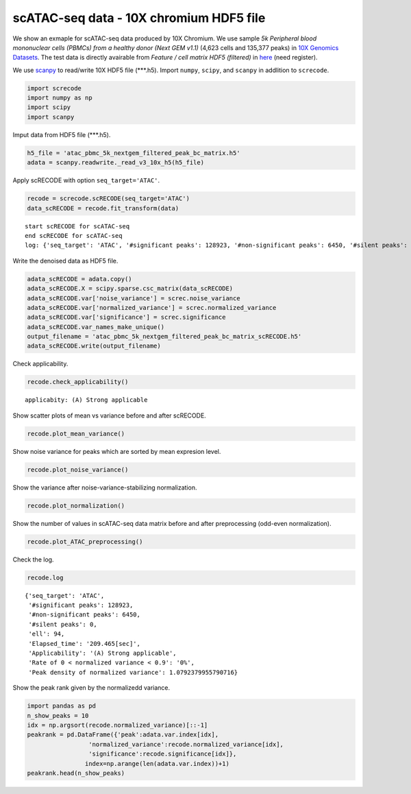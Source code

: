scATAC-seq data - 10X chromium HDF5 file
========

We show an exmaple for scATAC-seq data produced by 10X Chromium. 
We use sample `5k Peripheral blood mononuclear cells (PBMCs) from a healthy donor (Next GEM v1.1)` (4,623 cells and 135,377 peaks) in `10X Genomics Datasets <https://www.10xgenomics.com/jp/resources/datasets>`_.  
The test data is directly avairable from `Feature / cell matrix HDF5 (filtered)` in `here <https://www.10xgenomics.com/jp/resources/datasets/5-k-peripheral-blood-mononuclear-cells-pbm-cs-from-a-healthy-donor-next-gem-v-1-1-1-1-standard-2-0-0>`_ (need register).


We use `scanpy <https://scanpy.readthedocs.io/en/stable/>`_ to read/write 10X HDF5 file (\*\*\*.h5). 
Import  ``numpy``, ``scipy``, and ``scanpy`` in addlition to ``screcode``. 

.. code-block:: python

	import screcode
	import numpy as np
	import scipy
	import scanpy


Imput data from HDF5 file (\*\*\*.h5). 

.. code-block:: python

	h5_file = 'atac_pbmc_5k_nextgem_filtered_peak_bc_matrix.h5'
	adata = scanpy.readwrite._read_v3_10x_h5(h5_file)

Apply scRECODE with option ``seq_target='ATAC'``. 

.. code-block:: python

	recode = screcode.scRECODE(seq_target='ATAC')
	data_scRECODE = recode.fit_transform(data)

.. parsed-literal::

	start scRECODE for scATAC-seq
	end scRECODE for scATAC-seq
	log: {'seq_target': 'ATAC', '#significant peaks': 128923, '#non-significant peaks': 6450, '#silent peaks': 4, 'ell': 94, 'Elapsed_time': '209.465[sec]'}
	
Write the denoised data as HDF5 file. 

.. code-block:: python

	adata_scRECODE = adata.copy()
	adata_scRECODE.X = scipy.sparse.csc_matrix(data_scRECODE)
	adata_scRECODE.var['noise_variance'] = screc.noise_variance
	adata_scRECODE.var['normalized_variance'] = screc.normalized_variance
	adata_scRECODE.var['significance'] = screc.significance
	adata_scRECODE.var_names_make_unique()
	output_filename = 'atac_pbmc_5k_nextgem_filtered_peak_bc_matrix_scRECODE.h5'
	adata_scRECODE.write(output_filename)

Check applicability. 

.. code-block:: python

	recode.check_applicability()


.. parsed-literal::

	applicabity: (A) Strong applicable

.. image:: ../image/Example_10X_ATAC_applicability.svg
	

Show scatter plots of mean vs variance before and after scRECODE. 	

.. code-block:: python

	recode.plot_mean_variance()

.. image:: ../image/Example_10X_ATAC_mean_var_log_Original.svg

.. image:: ../image/Example_10X_ATAC_mean_var_log_scRECODE.svg

Show noise variance for peaks which are sorted by mean expresion level. 

.. code-block:: python

	recode.plot_noise_variance()

.. image:: ../image/Example_10X_ATAC_noise_variance.png

Show the variance after noise-variance-stabilizing normalization. 

.. code-block:: python

	recode.plot_normalization()

.. image:: ../image/Example_10X_ATAC_noise_normalization.svg


Show the number of values in scATAC-seq data matrix before and after preprocessing (odd-even normalization). 	

.. code-block:: python

	recode.plot_ATAC_preprocessing()

.. image:: ../image/Example_10X_ATAC_preprocessing_Original.svg

.. image:: ../image/Example_10X_ATAC_preprocessing_Prepocessed.svg

Check the log. 

.. code-block:: python

	recode.log
	

.. parsed-literal::

	{'seq_target': 'ATAC',
	 '#significant peaks': 128923,
	 '#non-significant peaks': 6450,
	 '#silent peaks': 0,
	 'ell': 94,
	 'Elapsed_time': '209.465[sec]',
	 'Applicability': '(A) Strong applicable',
	 'Rate of 0 < normalized variance < 0.9': '0%',
	 'Peak density of normalized variance': 1.0792379955790716}


Show the peak rank given by the normalizedd variance. 

.. code-block:: python
	 
	import pandas as pd
	n_show_peaks = 10
	idx = np.argsort(recode.normalized_variance)[::-1]
	peakrank = pd.DataFrame({'peak':adata.var.index[idx],
                         'normalized_variance':recode.normalized_variance[idx],
                         'significance':recode.significance[idx]},
                        index=np.arange(len(adata.var.index))+1)
	peakrank.head(n_show_peaks)
	 
.. raw:: html

	<div>
  <style scoped>
      .dataframe tbody tr th:only-of-type {
          vertical-align: middle;
      }
  
      .dataframe tbody tr th {
          vertical-align: top;
      }
  
      .dataframe thead th {
          text-align: right;
      }
  </style>
	<table border="1" class="dataframe">
		<thead>
		  <tr style="text-align: right;">
		    <th></th>
		    <th>peak</th>
		    <th>normalized_variance</th>
		    <th>significance</th>
		  </tr>
		</thead>
		<tbody>
		  <tr>
		    <th>1</th>
		    <td>chr20:31068119-31068872</td>
		    <td>6.488490</td>
		    <td>significant</td>
		  </tr>
		  <tr>
		    <th>2</th>
		    <td>chr5:83895220-83895950</td>
		    <td>5.754496</td>
		    <td>significant</td>
		  </tr>
		  <tr>
		    <th>3</th>
		    <td>chr10:41881633-41882455</td>
		    <td>5.089045</td>
		    <td>significant</td>
		  </tr>
		  <tr>
		    <th>4</th>
		    <td>chr5:31478538-31479431</td>
		    <td>4.973308</td>
		    <td>significant</td>
		  </tr>
		  <tr>
		    <th>5</th>
		    <td>chr10:41883775-41884723</td>
		    <td>4.766570</td>
		    <td>significant</td>
		  </tr>
		  <tr>
		    <th>6</th>
		    <td>chr9:124295107-124295857</td>
		    <td>4.766049</td>
		    <td>significant</td>
		  </tr>
		  <tr>
		    <th>7</th>
		    <td>chr8:46848825-46849745</td>
		    <td>4.641542</td>
		    <td>significant</td>
		  </tr>
		  <tr>
		    <th>8</th>
		    <td>chrX:17792533-17793425</td>
		    <td>4.278866</td>
		    <td>significant</td>
		  </tr>
		  <tr>
		    <th>9</th>
		    <td>chr9:130958244-130959166</td>
		    <td>4.240672</td>
		    <td>significant</td>
		  </tr>
		  <tr>
		    <th>10</th>
		    <td>chr15:71199198-71200118</td>
		    <td>4.166023</td>
		    <td>significant</td>
		  </tr>
		</tbody>
	</table>
	</div>


